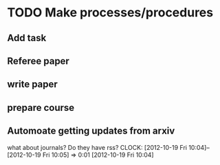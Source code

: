 #+FILETAGS: REFILE


* TODO Make processes/procedures
** Add task
** Referee paper
** write paper
** prepare course
** Automoate getting updates from arxiv
what about journals? Do they have rss?
  CLOCK: [2012-10-19 Fri 10:04]--[2012-10-19 Fri 10:05] =>  0:01
[2012-10-19 Fri 10:04]
